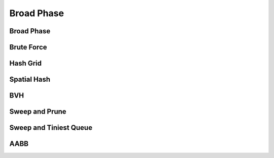 Broad Phase
===========

.. doxygenenum:: ipc::BroadPhaseMethod

.. doxygenvariable:: ipc::DEFAULT_BROAD_PHASE_METHOD

Broad Phase
-----------

.. doxygenclass:: ipc::BroadPhase

Brute Force
-----------

.. doxygenclass:: ipc::BruteForce

Hash Grid
---------

.. doxygenclass:: ipc::HashGrid

Spatial Hash
------------

.. doxygenclass:: ipc::SpatialHash

BVH
---

.. doxygenclass:: ipc::BVH

Sweep and Prune
-----------------------

.. doxygenclass:: ipc::SweepAndPrune

Sweep and Tiniest Queue
-----------------------

.. .. doxygenclass:: ipc::SweepAndTiniestQueueGPU

AABB
----

.. doxygenclass:: ipc::AABB